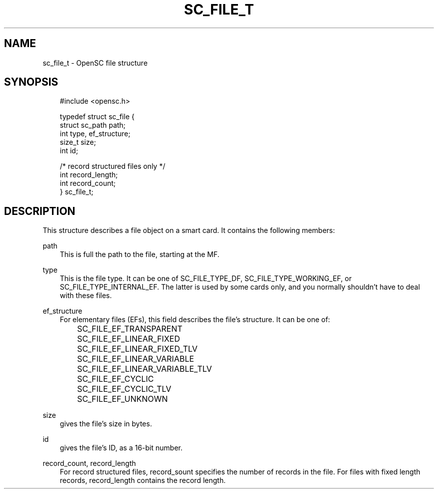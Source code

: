 .\"     Title: sc_file_t
.\"    Author: 
.\" Generator: DocBook XSL Stylesheets v1.71.0 <http://docbook.sf.net/>
.\"      Date: 09/10/2007
.\"    Manual: OpenSC API reference
.\"    Source: opensc
.\"
.TH "SC_FILE_T" "3" "09/10/2007" "opensc" "OpenSC API reference"
.\" disable hyphenation
.nh
.\" disable justification (adjust text to left margin only)
.ad l
.SH "NAME"
sc_file_t \- OpenSC file structure
.SH "SYNOPSIS"
.PP

.sp
.RS 3n
.nf
#include <opensc.h>

typedef struct sc_file {
    struct sc_path    path;
    int               type, ef_structure;
    size_t            size;
    int               id;

    /* record structured files only */
    int               record_length;
    int               record_count;
} sc_file_t;
            
.fi
.RE
.sp
.SH "DESCRIPTION"
.PP
This structure describes a file object on a smart card. It contains the following members:
.PP
path
.RS 3n
This is full the path to the file, starting at the MF.
.RE
.PP
type
.RS 3n
This is the file type. It can be one of
SC_FILE_TYPE_DF,
SC_FILE_TYPE_WORKING_EF, or
SC_FILE_TYPE_INTERNAL_EF. The latter is used by some cards only, and you normally shouldn't have to deal with these files.
.RE
.PP
ef_structure
.RS 3n
For elementary files (EFs), this field describes the file's structure. It can be one of:
.IP "" 3n
SC_FILE_EF_TRANSPARENT
.IP "" 3n
SC_FILE_EF_LINEAR_FIXED
.IP "" 3n
SC_FILE_EF_LINEAR_FIXED_TLV
.IP "" 3n
SC_FILE_EF_LINEAR_VARIABLE
.IP "" 3n
SC_FILE_EF_LINEAR_VARIABLE_TLV
.IP "" 3n
SC_FILE_EF_CYCLIC
.IP "" 3n
SC_FILE_EF_CYCLIC_TLV
.IP "" 3n
SC_FILE_EF_UNKNOWN
.RE
.PP
size
.RS 3n
gives the file's size in bytes.
.RE
.PP
id
.RS 3n
gives the file's ID, as a 16\-bit number.
.RE
.PP
record_count, record_length
.RS 3n
For record structured files,
record_sount
specifies the number of records in the file. For files with fixed length records,
record_length
contains the record length.
.RE

